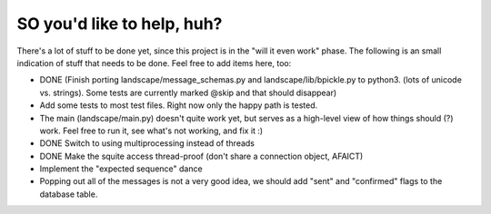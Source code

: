 SO you'd like to help, huh?
===========================

There's a lot of stuff to be done yet, since this project is in the "will it
even work" phase. The following is an small indication of stuff that needs to
be done. Feel free to add items here, too:

- DONE (Finish porting landscape/message_schemas.py and landscape/lib/bpickle.py to
  python3. (lots of unicode vs. strings). Some tests are currently marked @skip
  and that should disappear)
- Add some tests to most test files. Right now only the happy path is tested.
- The main (landscape/main.py) doesn't quite work yet, but serves as a high-level
  view of how things should (?) work. Feel free to run it, see what's not working,
  and fix it :)
- DONE Switch to using multiprocessing instead of threads
- DONE Make the squite access thread-proof (don't share a connection object, AFAICT)
- Implement the "expected sequence" dance
- Popping out all of the messages is not a very good idea, we should add "sent" and "confirmed" flags to the database table.
